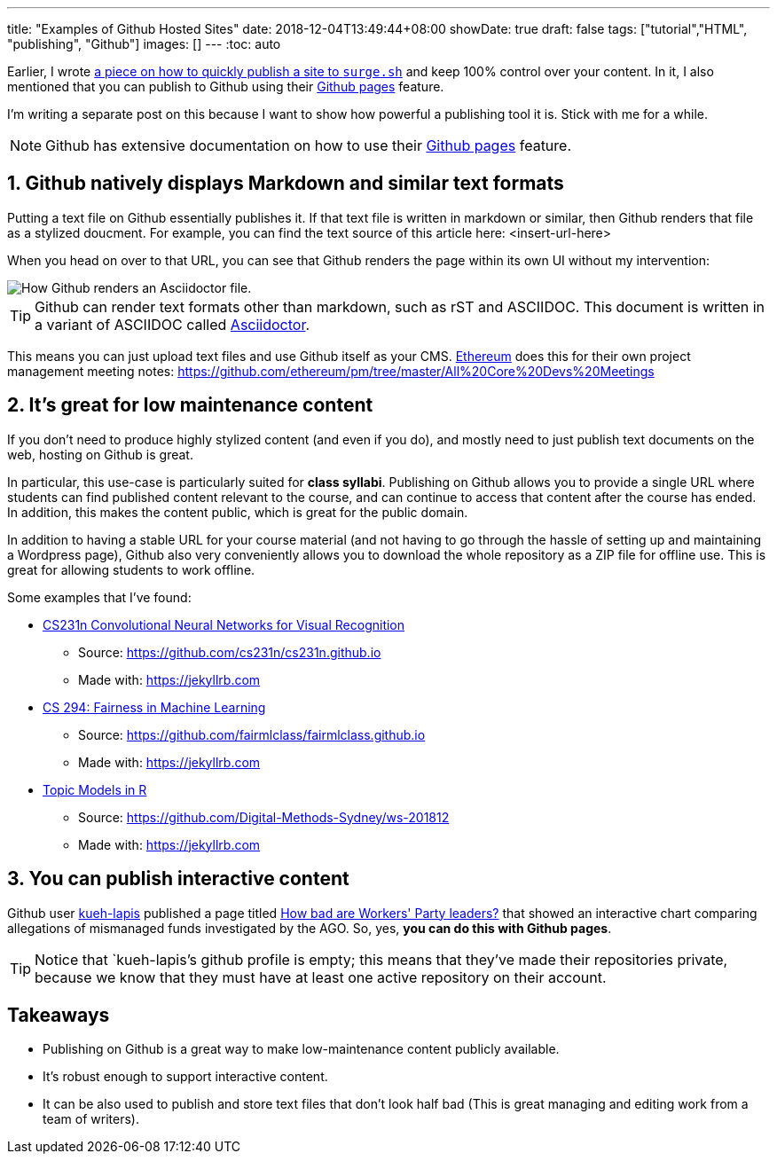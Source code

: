 ---
title: "Examples of Github Hosted Sites"
date: 2018-12-04T13:49:44+08:00
showDate: true
draft: false
tags: ["tutorial","HTML", "publishing", "Github"]
images: []
---
:toc: auto

Earlier, I wrote link:https://www.shootbird.work/posts/quick-n-dirty-publishing/[a piece on how to quickly publish a site to `surge.sh`] and keep 100% control over your content. In it, I also mentioned that you can publish to Github using their link:https://pages.github.com/[Github pages] feature.

I'm writing a separate post on this because I want to show how powerful a publishing tool it is. Stick with me for a while.

NOTE: Github has extensive documentation on how to use their link:https://pages.github.com/[Github pages] feature. 

== 1. Github natively displays Markdown and similar text formats

Putting a text file on Github essentially publishes it. If that text file is written in markdown or similar, then Github renders that file as a stylized doucment. For example, you can find the text source of this article here: <insert-url-here>

When you head on over to that URL, you can see that Github renders the page within its own UI without my intervention:

image::/img/posts/image-of-github-rendered-adoc.jpg[How Github renders an Asciidoctor file.]

TIP: Github can render text formats other than markdown, such as rST and ASCIIDOC. This document is written in a variant of ASCIIDOC called link:https://asciidoctor.org[Asciidoctor].

This means you can just upload text files and use Github itself as your CMS. link:https://ethereum.org[Ethereum] does this for their own project management meeting notes: https://github.com/ethereum/pm/tree/master/All%20Core%20Devs%20Meetings

== 2. It's great for low maintenance content

If you don't need to produce highly stylized content (and even if you do), and mostly need to just publish text documents on the web, hosting on Github is great.

In particular, this use-case is particularly suited for **class syllabi**. Publishing on Github allows you to provide a single URL where students can find published content relevant to the course, and can continue to access that content after the course has ended. In addition, this makes the content public, which is great for the public domain.

In addition to having a stable URL for your course material (and not having to go through the hassle of setting up and maintaining a Wordpress page), Github also very conveniently allows you to download the whole repository as a ZIP file for offline use. This is great for allowing students to work offline.

Some examples that I've found:

* link:http://cs231n.github.io/[CS231n Convolutional Neural Networks for Visual Recognition]
** Source: https://github.com/cs231n/cs231n.github.io
** Made with: https://jekyllrb.com
* link:https://fairmlclass.github.io/[CS 294: Fairness in Machine Learning]
** Source: https://github.com/fairmlclass/fairmlclass.github.io
** Made with: https://jekyllrb.com
* link:https://digital-methods-sydney.github.io/ws-201812/[Topic Models in R]
** Source: https://github.com/Digital-Methods-Sydney/ws-201812
** Made with: https://jekyllrb.com

== 3. You can publish interactive content

Github user link:https://github.com/kueh-lapis[kueh-lapis] published a page titled link:https://kueh-lapis.github.io/ahtc-ago-comparison/[How bad are Workers' Party leaders?] that showed an interactive chart comparing allegations of mismanaged funds investigated by the AGO. So, yes, **you can do this with Github pages**.

TIP: Notice that `kueh-lapis`'s github profile is empty; this means that they've made their repositories private, because we know that they must have at least one active repository on their account.

== Takeaways

- Publishing on Github is a great way to make low-maintenance content publicly available.
- It's robust enough to support interactive content.
- It can be also used to publish and store text files that don't look half bad (This is great managing and editing work from a team of writers).
